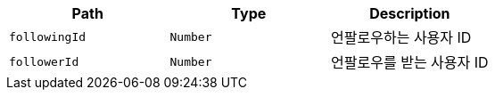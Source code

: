 |===
|Path|Type|Description

|`+followingId+`
|`+Number+`
|언팔로우하는 사용자 ID

|`+followerId+`
|`+Number+`
|언팔로우를 받는 사용자 ID

|===